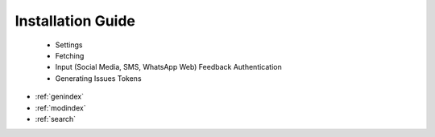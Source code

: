 Installation Guide
==================
	*	Settings
	*	Fetching
	*	Input (Social Media, SMS, WhatsApp Web) Feedback Authentication
	*	Generating Issues Tokens


* :ref:`genindex`
* :ref:`modindex`
* :ref:`search`